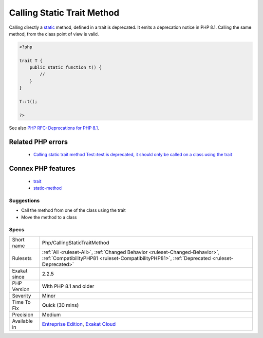 .. _php-callingstatictraitmethod:

.. _calling-static-trait-method:

Calling Static Trait Method
+++++++++++++++++++++++++++

.. meta::
	:description:
		Calling Static Trait Method: Calling directly a static method, defined in a trait is deprecated.
	:twitter:card: summary_large_image
	:twitter:site: @exakat
	:twitter:title: Calling Static Trait Method
	:twitter:description: Calling Static Trait Method: Calling directly a static method, defined in a trait is deprecated
	:twitter:creator: @exakat
	:twitter:image:src: https://www.exakat.io/wp-content/uploads/2020/06/logo-exakat.png
	:og:image: https://www.exakat.io/wp-content/uploads/2020/06/logo-exakat.png
	:og:title: Calling Static Trait Method
	:og:type: article
	:og:description: Calling directly a static method, defined in a trait is deprecated
	:og:url: https://exakat.readthedocs.io/en/latest/Reference/Rules/Calling Static Trait Method.html
	:og:locale: en
Calling directly a `static <https://www.php.net/manual/en/language.oop5.static.php>`_ method, defined in a trait is deprecated. It emits a deprecation notice in PHP 8.1.
Calling the same method, from the class point of view is valid.

.. code-block:: php
   
   <?php
   
   trait T {
       public static function t() {
           //
       }
   }
   
   T::t();
   
   ?>

See also `PHP RFC: Deprecations for PHP 8.1 <https://wiki.php.net/rfc/deprecations_php_8_1>`_.

Related PHP errors 
-------------------

  + `Calling static trait method Test::test is deprecated, it should only be called on a class using the trait <https://php-errors.readthedocs.io/en/latest/messages/calling-static-trait-method-%25s%3A%3A%25s-is-deprecated.html>`_



Connex PHP features
-------------------

  + `trait <https://php-dictionary.readthedocs.io/en/latest/dictionary/trait.ini.html>`_
  + `static-method <https://php-dictionary.readthedocs.io/en/latest/dictionary/static-method.ini.html>`_


Suggestions
___________

* Call the method from one of the class using the trait
* Move the method to a class




Specs
_____

+--------------+------------------------------------------------------------------------------------------------------------------------------------------------------------------------------+
| Short name   | Php/CallingStaticTraitMethod                                                                                                                                                 |
+--------------+------------------------------------------------------------------------------------------------------------------------------------------------------------------------------+
| Rulesets     | :ref:`All <ruleset-All>`, :ref:`Changed Behavior <ruleset-Changed-Behavior>`, :ref:`CompatibilityPHP81 <ruleset-CompatibilityPHP81>`, :ref:`Deprecated <ruleset-Deprecated>` |
+--------------+------------------------------------------------------------------------------------------------------------------------------------------------------------------------------+
| Exakat since | 2.2.5                                                                                                                                                                        |
+--------------+------------------------------------------------------------------------------------------------------------------------------------------------------------------------------+
| PHP Version  | With PHP 8.1 and older                                                                                                                                                       |
+--------------+------------------------------------------------------------------------------------------------------------------------------------------------------------------------------+
| Severity     | Minor                                                                                                                                                                        |
+--------------+------------------------------------------------------------------------------------------------------------------------------------------------------------------------------+
| Time To Fix  | Quick (30 mins)                                                                                                                                                              |
+--------------+------------------------------------------------------------------------------------------------------------------------------------------------------------------------------+
| Precision    | Medium                                                                                                                                                                       |
+--------------+------------------------------------------------------------------------------------------------------------------------------------------------------------------------------+
| Available in | `Entreprise Edition <https://www.exakat.io/entreprise-edition>`_, `Exakat Cloud <https://www.exakat.io/exakat-cloud/>`_                                                      |
+--------------+------------------------------------------------------------------------------------------------------------------------------------------------------------------------------+


